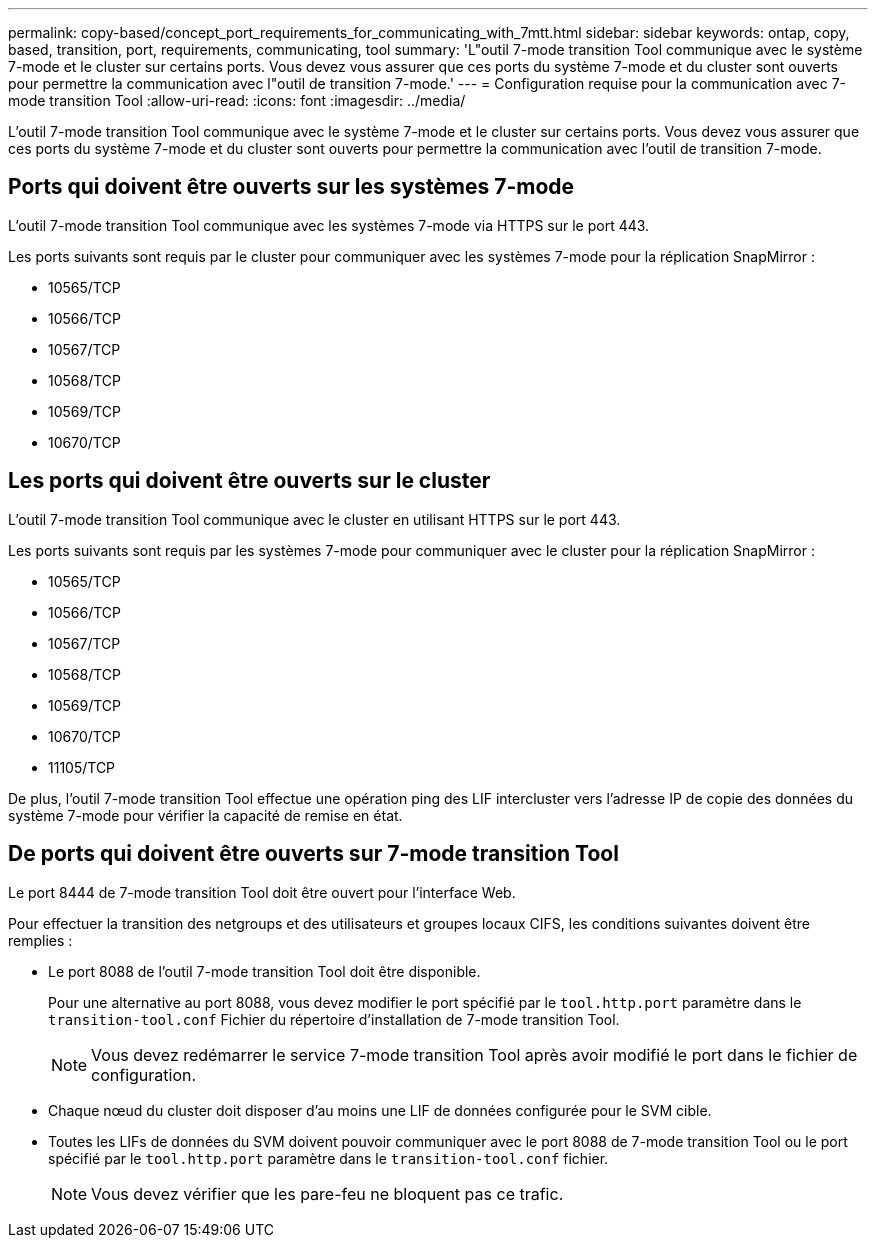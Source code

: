 ---
permalink: copy-based/concept_port_requirements_for_communicating_with_7mtt.html 
sidebar: sidebar 
keywords: ontap, copy, based, transition, port, requirements, communicating, tool 
summary: 'L"outil 7-mode transition Tool communique avec le système 7-mode et le cluster sur certains ports. Vous devez vous assurer que ces ports du système 7-mode et du cluster sont ouverts pour permettre la communication avec l"outil de transition 7-mode.' 
---
= Configuration requise pour la communication avec 7-mode transition Tool
:allow-uri-read: 
:icons: font
:imagesdir: ../media/


[role="lead"]
L'outil 7-mode transition Tool communique avec le système 7-mode et le cluster sur certains ports. Vous devez vous assurer que ces ports du système 7-mode et du cluster sont ouverts pour permettre la communication avec l'outil de transition 7-mode.



== Ports qui doivent être ouverts sur les systèmes 7-mode

L'outil 7-mode transition Tool communique avec les systèmes 7-mode via HTTPS sur le port 443.

Les ports suivants sont requis par le cluster pour communiquer avec les systèmes 7-mode pour la réplication SnapMirror :

* 10565/TCP
* 10566/TCP
* 10567/TCP
* 10568/TCP
* 10569/TCP
* 10670/TCP




== Les ports qui doivent être ouverts sur le cluster

L'outil 7-mode transition Tool communique avec le cluster en utilisant HTTPS sur le port 443.

Les ports suivants sont requis par les systèmes 7-mode pour communiquer avec le cluster pour la réplication SnapMirror :

* 10565/TCP
* 10566/TCP
* 10567/TCP
* 10568/TCP
* 10569/TCP
* 10670/TCP
* 11105/TCP


De plus, l'outil 7-mode transition Tool effectue une opération ping des LIF intercluster vers l'adresse IP de copie des données du système 7-mode pour vérifier la capacité de remise en état.



== De ports qui doivent être ouverts sur 7-mode transition Tool

Le port 8444 de 7-mode transition Tool doit être ouvert pour l'interface Web.

Pour effectuer la transition des netgroups et des utilisateurs et groupes locaux CIFS, les conditions suivantes doivent être remplies :

* Le port 8088 de l'outil 7-mode transition Tool doit être disponible.
+
Pour une alternative au port 8088, vous devez modifier le port spécifié par le `tool.http.port` paramètre dans le `transition-tool.conf` Fichier du répertoire d'installation de 7-mode transition Tool.

+

NOTE: Vous devez redémarrer le service 7-mode transition Tool après avoir modifié le port dans le fichier de configuration.

* Chaque nœud du cluster doit disposer d'au moins une LIF de données configurée pour le SVM cible.
* Toutes les LIFs de données du SVM doivent pouvoir communiquer avec le port 8088 de 7-mode transition Tool ou le port spécifié par le `tool.http.port` paramètre dans le `transition-tool.conf` fichier.
+

NOTE: Vous devez vérifier que les pare-feu ne bloquent pas ce trafic.


